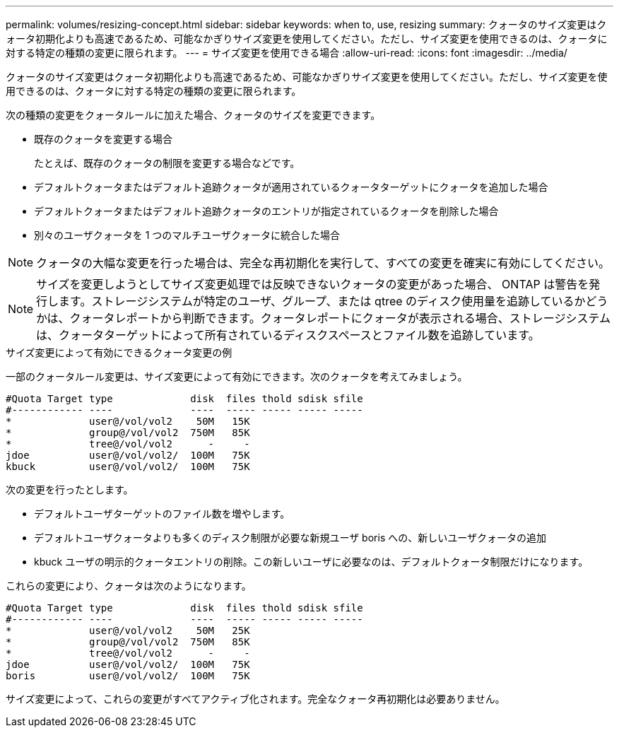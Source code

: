 ---
permalink: volumes/resizing-concept.html 
sidebar: sidebar 
keywords: when to, use, resizing 
summary: クォータのサイズ変更はクォータ初期化よりも高速であるため、可能なかぎりサイズ変更を使用してください。ただし、サイズ変更を使用できるのは、クォータに対する特定の種類の変更に限られます。 
---
= サイズ変更を使用できる場合
:allow-uri-read: 
:icons: font
:imagesdir: ../media/


[role="lead"]
クォータのサイズ変更はクォータ初期化よりも高速であるため、可能なかぎりサイズ変更を使用してください。ただし、サイズ変更を使用できるのは、クォータに対する特定の種類の変更に限られます。

次の種類の変更をクォータルールに加えた場合、クォータのサイズを変更できます。

* 既存のクォータを変更する場合
+
たとえば、既存のクォータの制限を変更する場合などです。

* デフォルトクォータまたはデフォルト追跡クォータが適用されているクォータターゲットにクォータを追加した場合
* デフォルトクォータまたはデフォルト追跡クォータのエントリが指定されているクォータを削除した場合
* 別々のユーザクォータを 1 つのマルチユーザクォータに統合した場合


[NOTE]
====
クォータの大幅な変更を行った場合は、完全な再初期化を実行して、すべての変更を確実に有効にしてください。

====
[NOTE]
====
サイズを変更しようとしてサイズ変更処理では反映できないクォータの変更があった場合、 ONTAP は警告を発行します。ストレージシステムが特定のユーザ、グループ、または qtree のディスク使用量を追跡しているかどうかは、クォータレポートから判断できます。クォータレポートにクォータが表示される場合、ストレージシステムは、クォータターゲットによって所有されているディスクスペースとファイル数を追跡しています。

====
.サイズ変更によって有効にできるクォータ変更の例
一部のクォータルール変更は、サイズ変更によって有効にできます。次のクォータを考えてみましょう。

[listing]
----

#Quota Target type             disk  files thold sdisk sfile
#------------ ----             ----  ----- ----- ----- -----
*             user@/vol/vol2    50M   15K
*             group@/vol/vol2  750M   85K
*             tree@/vol/vol2      -     -
jdoe          user@/vol/vol2/  100M   75K
kbuck         user@/vol/vol2/  100M   75K
----
次の変更を行ったとします。

* デフォルトユーザターゲットのファイル数を増やします。
* デフォルトユーザクォータよりも多くのディスク制限が必要な新規ユーザ boris への、新しいユーザクォータの追加
* kbuck ユーザの明示的クォータエントリの削除。この新しいユーザに必要なのは、デフォルトクォータ制限だけになります。


これらの変更により、クォータは次のようになります。

[listing]
----

#Quota Target type             disk  files thold sdisk sfile
#------------ ----             ----  ----- ----- ----- -----
*             user@/vol/vol2    50M   25K
*             group@/vol/vol2  750M   85K
*             tree@/vol/vol2      -     -
jdoe          user@/vol/vol2/  100M   75K
boris         user@/vol/vol2/  100M   75K
----
サイズ変更によって、これらの変更がすべてアクティブ化されます。完全なクォータ再初期化は必要ありません。
